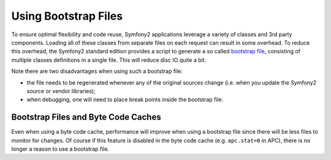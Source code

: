 .. index::
   single: Performance; Bootstrap files

Using Bootstrap Files
=====================

To ensure optimal flexibility and code reuse, Symfony2 applications leverage
a variety of classes and 3rd party components. Loading all of these classes
from separate files on each request can result in some overhead. To reduce
this overhead, the Symfony2 standard edition provides a script to generate
a so called `bootstrap file`_, consisting of multiple classes definitions
in a single file. This will reduce disc IO quite a bit.

Note there are two disadvantages when using such a bootstrap file:

* the file needs to be regenerated whenever any of the original sources change
  (i.e. when you update the Symfony2 source or vendor libraries);

* when debugging, one will need to place break points inside the bootstrap file.

Bootstrap Files and Byte Code Caches
------------------------------------

Even when using a byte code cache, performance will improve when using a bootstrap
file since there will be less files to monitor for changes. Of course if this
feature is disabled in the byte code cache (e.g. ``apc.stat=0`` in APC), there
is no longer a reason to use a bootstrap file.

.. _`bootstrap file`: https://github.com/sensio/SensioDistributionBundle/blob/master/Resources/bin/build_bootstrap.php